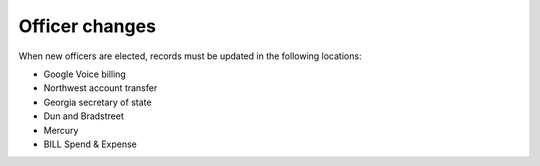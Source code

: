 Officer changes
===============

.. todo:: Finish writing this page

.. vale Google.Passive = NO
.. vale write-good.Passive = NO
.. vale write-good.E-Prime = NO

When new officers are elected, records must be updated in the following locations:

* Google Voice billing
* Northwest account transfer
* Georgia secretary of state
* Dun and Bradstreet
* Mercury
* BILL Spend & Expense
